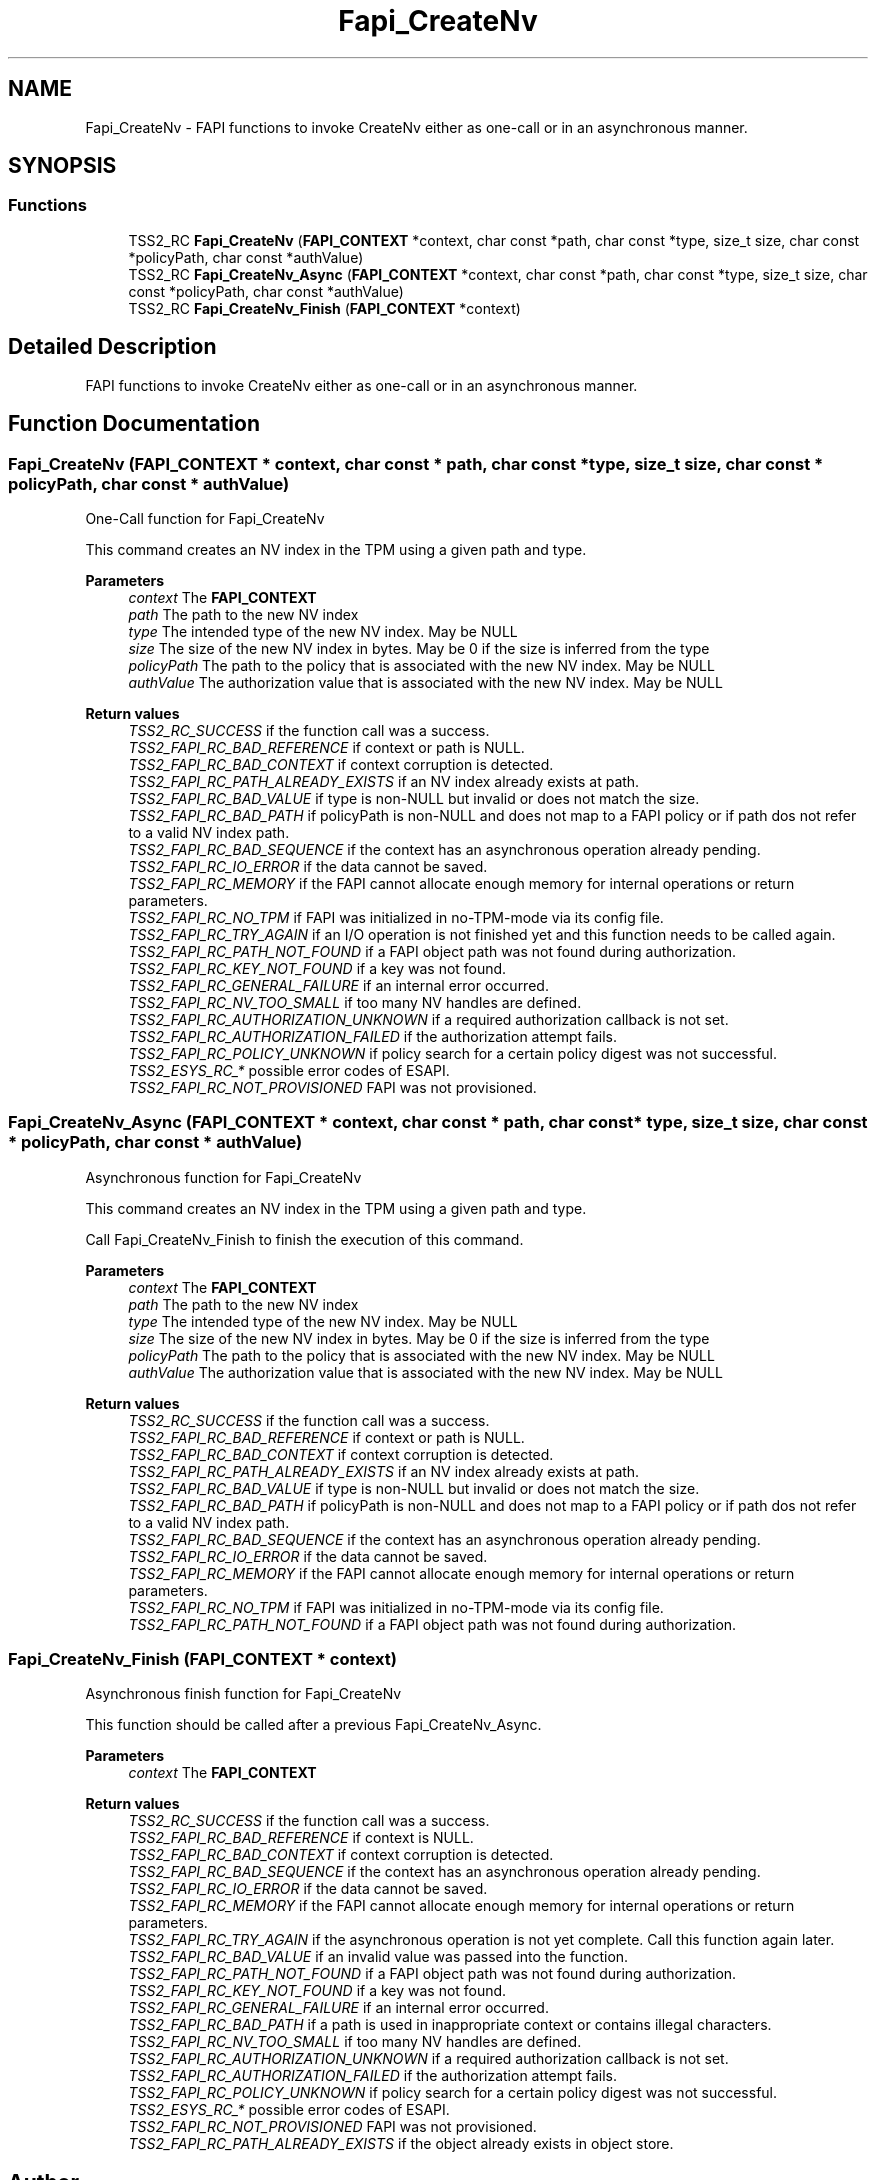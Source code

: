 .TH "Fapi_CreateNv" 3 "Mon May 15 2023" "Version 4.0.1-44-g8699ab39" "tpm2-tss" \" -*- nroff -*-
.ad l
.nh
.SH NAME
Fapi_CreateNv \- FAPI functions to invoke CreateNv either as one-call or in an asynchronous manner\&.  

.SH SYNOPSIS
.br
.PP
.SS "Functions"

.in +1c
.ti -1c
.RI "TSS2_RC \fBFapi_CreateNv\fP (\fBFAPI_CONTEXT\fP *context, char const *path, char const *type, size_t size, char const *policyPath, char const *authValue)"
.br
.ti -1c
.RI "TSS2_RC \fBFapi_CreateNv_Async\fP (\fBFAPI_CONTEXT\fP *context, char const *path, char const *type, size_t size, char const *policyPath, char const *authValue)"
.br
.ti -1c
.RI "TSS2_RC \fBFapi_CreateNv_Finish\fP (\fBFAPI_CONTEXT\fP *context)"
.br
.in -1c
.SH "Detailed Description"
.PP 
FAPI functions to invoke CreateNv either as one-call or in an asynchronous manner\&. 


.SH "Function Documentation"
.PP 
.SS "Fapi_CreateNv (\fBFAPI_CONTEXT\fP * context, char const * path, char const * type, size_t size, char const * policyPath, char const * authValue)"
One-Call function for Fapi_CreateNv
.PP
This command creates an NV index in the TPM using a given path and type\&.
.PP
\fBParameters\fP
.RS 4
\fIcontext\fP The \fBFAPI_CONTEXT\fP 
.br
\fIpath\fP The path to the new NV index 
.br
\fItype\fP The intended type of the new NV index\&. May be NULL 
.br
\fIsize\fP The size of the new NV index in bytes\&. May be 0 if the size is inferred from the type 
.br
\fIpolicyPath\fP The path to the policy that is associated with the new NV index\&. May be NULL 
.br
\fIauthValue\fP The authorization value that is associated with the new NV index\&. May be NULL
.RE
.PP
\fBReturn values\fP
.RS 4
\fITSS2_RC_SUCCESS\fP if the function call was a success\&. 
.br
\fITSS2_FAPI_RC_BAD_REFERENCE\fP if context or path is NULL\&. 
.br
\fITSS2_FAPI_RC_BAD_CONTEXT\fP if context corruption is detected\&. 
.br
\fITSS2_FAPI_RC_PATH_ALREADY_EXISTS\fP if an NV index already exists at path\&. 
.br
\fITSS2_FAPI_RC_BAD_VALUE\fP if type is non-NULL but invalid or does not match the size\&. 
.br
\fITSS2_FAPI_RC_BAD_PATH\fP if policyPath is non-NULL and does not map to a FAPI policy or if path dos not refer to a valid NV index path\&. 
.br
\fITSS2_FAPI_RC_BAD_SEQUENCE\fP if the context has an asynchronous operation already pending\&. 
.br
\fITSS2_FAPI_RC_IO_ERROR\fP if the data cannot be saved\&. 
.br
\fITSS2_FAPI_RC_MEMORY\fP if the FAPI cannot allocate enough memory for internal operations or return parameters\&. 
.br
\fITSS2_FAPI_RC_NO_TPM\fP if FAPI was initialized in no-TPM-mode via its config file\&. 
.br
\fITSS2_FAPI_RC_TRY_AGAIN\fP if an I/O operation is not finished yet and this function needs to be called again\&. 
.br
\fITSS2_FAPI_RC_PATH_NOT_FOUND\fP if a FAPI object path was not found during authorization\&. 
.br
\fITSS2_FAPI_RC_KEY_NOT_FOUND\fP if a key was not found\&. 
.br
\fITSS2_FAPI_RC_GENERAL_FAILURE\fP if an internal error occurred\&. 
.br
\fITSS2_FAPI_RC_NV_TOO_SMALL\fP if too many NV handles are defined\&. 
.br
\fITSS2_FAPI_RC_AUTHORIZATION_UNKNOWN\fP if a required authorization callback is not set\&. 
.br
\fITSS2_FAPI_RC_AUTHORIZATION_FAILED\fP if the authorization attempt fails\&. 
.br
\fITSS2_FAPI_RC_POLICY_UNKNOWN\fP if policy search for a certain policy digest was not successful\&. 
.br
\fITSS2_ESYS_RC_*\fP possible error codes of ESAPI\&. 
.br
\fITSS2_FAPI_RC_NOT_PROVISIONED\fP FAPI was not provisioned\&. 
.RE
.PP

.SS "Fapi_CreateNv_Async (\fBFAPI_CONTEXT\fP * context, char const * path, char const * type, size_t size, char const * policyPath, char const * authValue)"
Asynchronous function for Fapi_CreateNv
.PP
This command creates an NV index in the TPM using a given path and type\&.
.PP
Call Fapi_CreateNv_Finish to finish the execution of this command\&.
.PP
\fBParameters\fP
.RS 4
\fIcontext\fP The \fBFAPI_CONTEXT\fP 
.br
\fIpath\fP The path to the new NV index 
.br
\fItype\fP The intended type of the new NV index\&. May be NULL 
.br
\fIsize\fP The size of the new NV index in bytes\&. May be 0 if the size is inferred from the type 
.br
\fIpolicyPath\fP The path to the policy that is associated with the new NV index\&. May be NULL 
.br
\fIauthValue\fP The authorization value that is associated with the new NV index\&. May be NULL
.RE
.PP
\fBReturn values\fP
.RS 4
\fITSS2_RC_SUCCESS\fP if the function call was a success\&. 
.br
\fITSS2_FAPI_RC_BAD_REFERENCE\fP if context or path is NULL\&. 
.br
\fITSS2_FAPI_RC_BAD_CONTEXT\fP if context corruption is detected\&. 
.br
\fITSS2_FAPI_RC_PATH_ALREADY_EXISTS\fP if an NV index already exists at path\&. 
.br
\fITSS2_FAPI_RC_BAD_VALUE\fP if type is non-NULL but invalid or does not match the size\&. 
.br
\fITSS2_FAPI_RC_BAD_PATH\fP if policyPath is non-NULL and does not map to a FAPI policy or if path dos not refer to a valid NV index path\&. 
.br
\fITSS2_FAPI_RC_BAD_SEQUENCE\fP if the context has an asynchronous operation already pending\&. 
.br
\fITSS2_FAPI_RC_IO_ERROR\fP if the data cannot be saved\&. 
.br
\fITSS2_FAPI_RC_MEMORY\fP if the FAPI cannot allocate enough memory for internal operations or return parameters\&. 
.br
\fITSS2_FAPI_RC_NO_TPM\fP if FAPI was initialized in no-TPM-mode via its config file\&. 
.br
\fITSS2_FAPI_RC_PATH_NOT_FOUND\fP if a FAPI object path was not found during authorization\&. 
.RE
.PP

.SS "Fapi_CreateNv_Finish (\fBFAPI_CONTEXT\fP * context)"
Asynchronous finish function for Fapi_CreateNv
.PP
This function should be called after a previous Fapi_CreateNv_Async\&.
.PP
\fBParameters\fP
.RS 4
\fIcontext\fP The \fBFAPI_CONTEXT\fP
.RE
.PP
\fBReturn values\fP
.RS 4
\fITSS2_RC_SUCCESS\fP if the function call was a success\&. 
.br
\fITSS2_FAPI_RC_BAD_REFERENCE\fP if context is NULL\&. 
.br
\fITSS2_FAPI_RC_BAD_CONTEXT\fP if context corruption is detected\&. 
.br
\fITSS2_FAPI_RC_BAD_SEQUENCE\fP if the context has an asynchronous operation already pending\&. 
.br
\fITSS2_FAPI_RC_IO_ERROR\fP if the data cannot be saved\&. 
.br
\fITSS2_FAPI_RC_MEMORY\fP if the FAPI cannot allocate enough memory for internal operations or return parameters\&. 
.br
\fITSS2_FAPI_RC_TRY_AGAIN\fP if the asynchronous operation is not yet complete\&. Call this function again later\&. 
.br
\fITSS2_FAPI_RC_BAD_VALUE\fP if an invalid value was passed into the function\&. 
.br
\fITSS2_FAPI_RC_PATH_NOT_FOUND\fP if a FAPI object path was not found during authorization\&. 
.br
\fITSS2_FAPI_RC_KEY_NOT_FOUND\fP if a key was not found\&. 
.br
\fITSS2_FAPI_RC_GENERAL_FAILURE\fP if an internal error occurred\&. 
.br
\fITSS2_FAPI_RC_BAD_PATH\fP if a path is used in inappropriate context or contains illegal characters\&. 
.br
\fITSS2_FAPI_RC_NV_TOO_SMALL\fP if too many NV handles are defined\&. 
.br
\fITSS2_FAPI_RC_AUTHORIZATION_UNKNOWN\fP if a required authorization callback is not set\&. 
.br
\fITSS2_FAPI_RC_AUTHORIZATION_FAILED\fP if the authorization attempt fails\&. 
.br
\fITSS2_FAPI_RC_POLICY_UNKNOWN\fP if policy search for a certain policy digest was not successful\&. 
.br
\fITSS2_ESYS_RC_*\fP possible error codes of ESAPI\&. 
.br
\fITSS2_FAPI_RC_NOT_PROVISIONED\fP FAPI was not provisioned\&. 
.br
\fITSS2_FAPI_RC_PATH_ALREADY_EXISTS\fP if the object already exists in object store\&. 
.RE
.PP

.SH "Author"
.PP 
Generated automatically by Doxygen for tpm2-tss from the source code\&.
